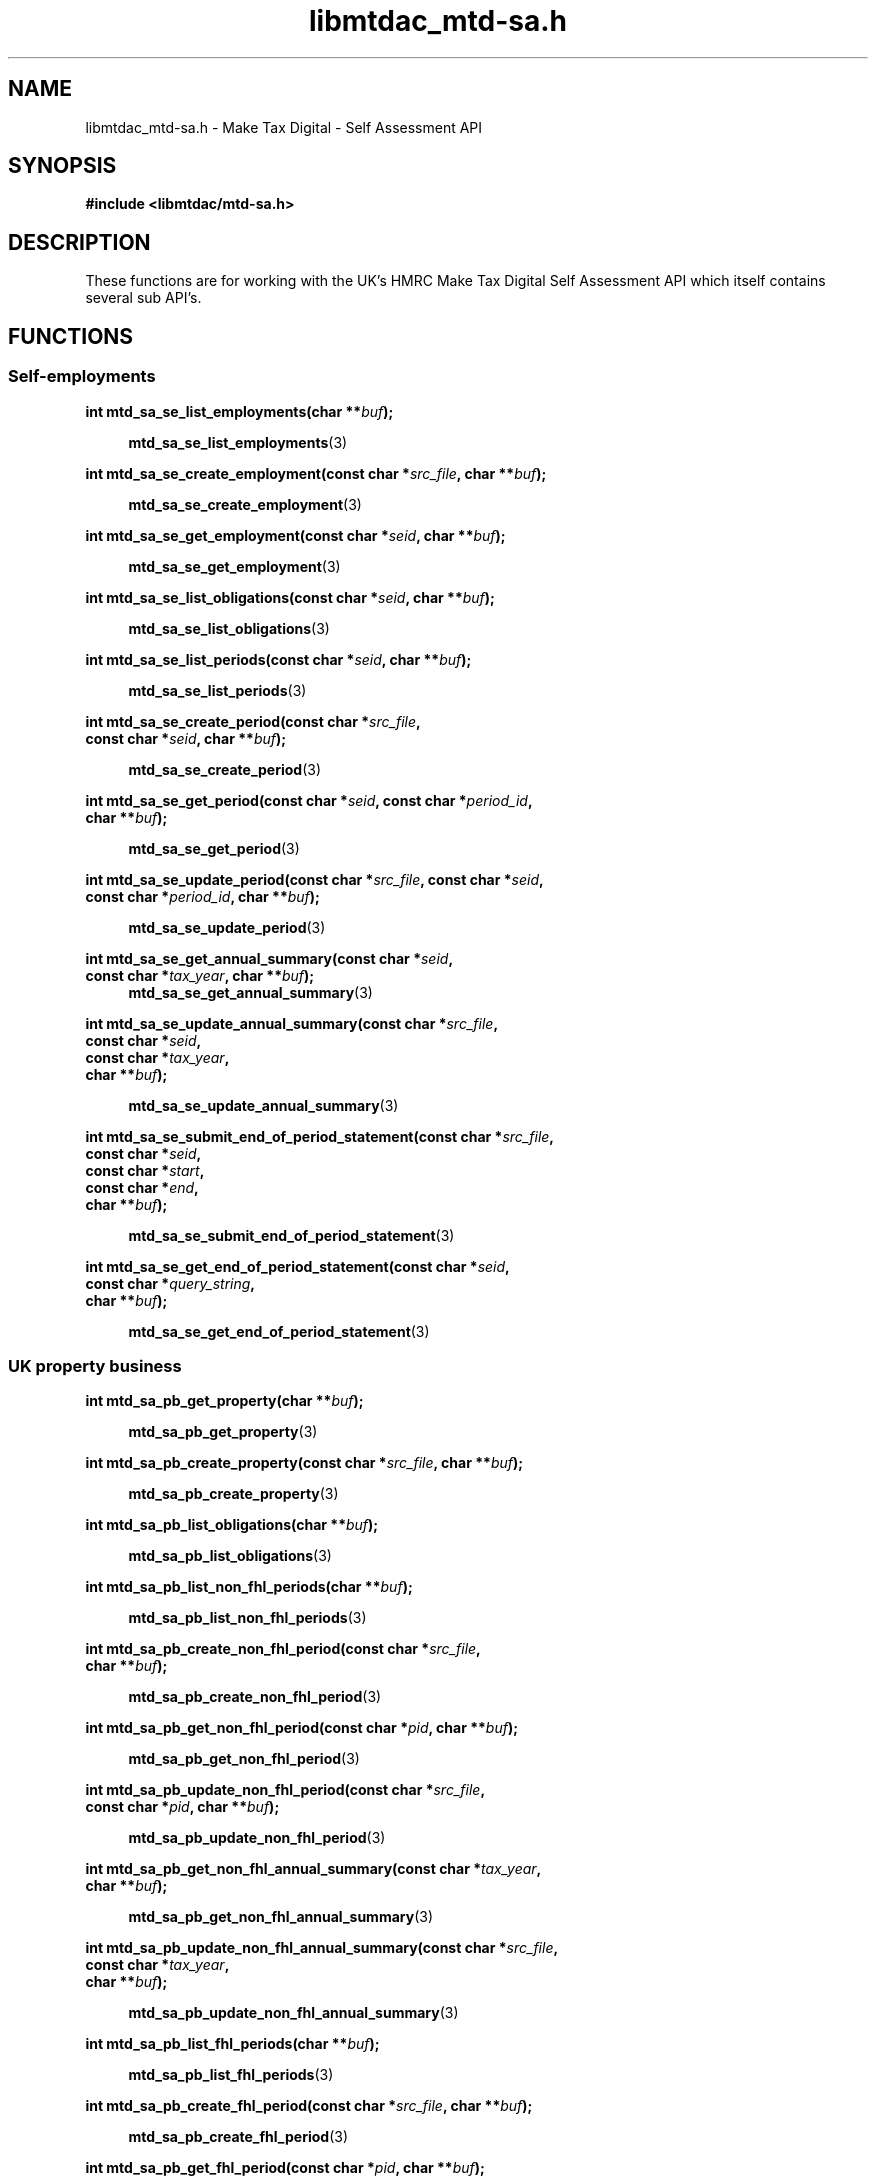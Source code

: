 .TH libmtdac_mtd-sa.h 3 "June 1, 2020" "libmtdac 0.9.0" "libmtdac_mtd-sa.h"

.SH NAME
libmtdac_mtd-sa.h \- Make Tax Digital \- Self Assessment API

.SH SYNOPSIS
.B #include <libmtdac/mtd-sa.h>

.SH DESCRIPTION
These functions are for working with the UK's HMRC Make Tax Digital Self
Assessment API which itself contains several sub API's.

.SH FUNCTIONS

.SS Self-employments

.nf
.BI "int mtd_sa_se_list_employments(char **" buf ");"

.RS +4
.BR mtd_sa_se_list_employments (3)
.RE

.BI "int mtd_sa_se_create_employment(const char *" src_file ", char **" buf ");"

.RS +4
.BR mtd_sa_se_create_employment (3)
.RE

.BI "int mtd_sa_se_get_employment(const char *" seid ", char **" buf ");"

.RS +4
.BR mtd_sa_se_get_employment (3)
.RE

.BI "int mtd_sa_se_list_obligations(const char *" seid ", char **" buf ");"

.RS +4
.BR mtd_sa_se_list_obligations (3)
.RE

.BI "int mtd_sa_se_list_periods(const char *" seid ", char **" buf ");"

.RS +4
.BR mtd_sa_se_list_periods (3)
.RE

.BI "int mtd_sa_se_create_period(const char *" src_file ",
.BI "                            const char *" seid ", char **" buf ");"

.RS +4
.BR mtd_sa_se_create_period (3)
.RE

.BI "int mtd_sa_se_get_period(const char *" seid ", const char *" period_id ",
.BI "                         char **" buf ");"

.RS +4
.BR mtd_sa_se_get_period (3)
.RE

.BI "int mtd_sa_se_update_period(const char *" src_file ", const char *" seid ",
.BI "                            const char *" period_id ", char **" buf ");"

.RS +4
.BR mtd_sa_se_update_period (3)
.RE

.BI "int mtd_sa_se_get_annual_summary(const char *" seid ",
.BI "                                 const char *" tax_year ", char **" buf ");"
.RS +4
.BR mtd_sa_se_get_annual_summary (3)
.RE

.BI "int mtd_sa_se_update_annual_summary(const char *" src_file ",
.BI "                                    const char *" seid ",
.BI "                                    const char *" tax_year ",
.BI "                                    char **" buf ");"

.RS +4
.BR mtd_sa_se_update_annual_summary (3)
.RE

.BI "int mtd_sa_se_submit_end_of_period_statement(const char *" src_file ",
.BI "                                             const char *" seid ",
.BI "                                             const char *" start ",
.BI "                                             const char *" end ",
.BI "                                             char **" buf ");"

.RS +4
.BR mtd_sa_se_submit_end_of_period_statement (3)
.RE

.BI "int mtd_sa_se_get_end_of_period_statement(const char *" seid ",
.BI "                                          const char *" query_string ",
.BI "                                          char **" buf ");"

.RS +4
.BR mtd_sa_se_get_end_of_period_statement (3)
.RE
.ni

.SS UK property business

.nf
.BI "int mtd_sa_pb_get_property(char **" buf ");"

.RS +4
.BR mtd_sa_pb_get_property (3)
.RE

.BI "int mtd_sa_pb_create_property(const char *" src_file ", char **" buf ");"

.RS +4
.BR mtd_sa_pb_create_property (3)
.RE

.BI "int mtd_sa_pb_list_obligations(char **" buf ");"

.RS +4
.BR mtd_sa_pb_list_obligations (3)
.RE

.BI "int mtd_sa_pb_list_non_fhl_periods(char **" buf ");"

.RS +4
.BR mtd_sa_pb_list_non_fhl_periods (3)
.RE

.BI "int mtd_sa_pb_create_non_fhl_period(const char *" src_file ",
.BI "                                    char **" buf ");"

.RS +4
.BR mtd_sa_pb_create_non_fhl_period (3)
.RE

.BI "int mtd_sa_pb_get_non_fhl_period(const char *" pid ", char **" buf ");"

.RS +4
.BR mtd_sa_pb_get_non_fhl_period (3)
.RE

.BI "int mtd_sa_pb_update_non_fhl_period(const char *" src_file ",
.BI "                                    const char *" pid ", char **" buf ");"

.RS +4
.BR mtd_sa_pb_update_non_fhl_period (3)
.RE

.BI "int mtd_sa_pb_get_non_fhl_annual_summary(const char *" tax_year ",
.BI "                                         char **" buf ");

.RS +4
.BR mtd_sa_pb_get_non_fhl_annual_summary (3)
.RE

.BI "int mtd_sa_pb_update_non_fhl_annual_summary(const char *" src_file ",
.BI "                                            const char *" tax_year ",
.BI "                                            char **" buf ");"

.RS +4
.BR mtd_sa_pb_update_non_fhl_annual_summary (3)
.RE

.BI "int mtd_sa_pb_list_fhl_periods(char **" buf ");"

.RS +4
.BR mtd_sa_pb_list_fhl_periods (3)
.RE

.BI "int mtd_sa_pb_create_fhl_period(const char *" src_file ", char **" buf ");"

.RS +4
.BR mtd_sa_pb_create_fhl_period (3)
.RE

.BI "int mtd_sa_pb_get_fhl_period(const char *" pid ", char **" buf ");"

.RS +4
.BR mtd_sa_pb_get_fhl_period (3)
.RE

.BI "int mtd_sa_pb_update_fhl_period(const char *" src_file ",
.BI "                                const char *" pid ", char **" buf ");"

.RS +4
.BR mtd_sa_pb_update_fhl_period (3)
.RE

.BI "int mtd_sa_pb_get_fhl_annual_summary(const char *" tax_year ",
.BI "                                     char **" buf ");"

.RS +4
.BR mtd_sa_pb_get_fhl_annual_summary (3)
.RE

.BI "int mtd_sa_pb_update_fhl_annual_summary(const char *" src_file ",
.BI "                                        const char *" tax_year ",
.BI "                                        char **" buf ");"

.RS +4
.BR mtd_sa_pb_update_fhl_annual_summary (3)
.RE

.BI "int mtd_sa_pb_submit_end_of_period_statement(const char *" src_file ",
.BI "                                             const char *" start ",
.BI "                                             const char *" end ",
.BI "                                             char **" buf ");"

.RS +4
.BR mtd_sa_pb_submit_end_of_period_statement (3)
.RE

.BI "nt mtd_sa_pb_get_end_of_period_statement(const char *" query_string ",
.BI "                                         char **" buf ");"

.RS +4
.BR mtd_sa_pb_get_end_of_period_statement (3)
.RE
.ni

.SS Dividends income

.nf
.BI "int mtd_sa_di_get_annual_summary(const char *" tax_year ", char **" buf ");"

.RS +4
.BR mtd_sa_di_get_annual_summary (3)
.RE

.BI "int mtd_sa_di_update_annual_summary(const char *" src_file ",
.BI "                                    const char *" tax_year ",
.BI "                                    char **" buf ");"

.RS +4
.BR mtd_sa_di_update_annual_summary (3)
.RE
.ni

.SS Savings accounts

.nf
.BI "int mtd_sa_sa_list_accounts(char **" buf ");"

.RS +4
.BR mtd_sa_sa_list_accounts (3)
.RE

.BI "int mtd_sa_sa_create_account(const char *" src_file ", char **" buf ");"

.RS +4
.BR mtd_sa_sa_create_account (3)
.RE

.BI "int mtd_sa_sa_get_account(const char *" said ", char **" buf ");"

.RS +4
.BR mtd_sa_sa_get_account (3)
.RE

.BI "int mtd_sa_sa_get_annual_summary(const char *" said ",
.BI "                                 const char *" tax_year ",
.BI "                                 char **" buf ");"

.RS +4
.BR mtd_sa_sa_get_annual_summary (3)
.RE

.BI "int mtd_sa_sa_update_annual_summary(const char *" src_file ",
.BI "                                    const char *" said ",
.BI "                                    const char *" tax_year ",
.BI "                                    char **" buf ");"

.RS +4
.BR mtd_sa_sa_update_annual_summary (3)
.RE
.ni

.SS Charitable giving

.nf
.BI "int mtd_sa_cg_get_charitable_giving(const char *" tax_year ", char **" buf ");"

.RS +4
.BR mtd_sa_cg_get_charitable_giving (3)
.RE

.BI "int mtd_sa_cg_update_charitable_giving(const char *" src_file ",
.BI "                                       const char *" tax_year ",
.BI "                                       char **" buf ");"

.RS +4
.BR mtd_sa_cg_update_charitable_giving (3)
.RE
.ni

.SS Crystallisation

.nf
.BI "int mtd_sa_cr_intent_to_crystallise(const char *" tax_year ", char **" buf ");"

.RS +4
.BR mtd_sa_cr_intent_to_crystallise (3)
.RE

.BI "int mtd_sa_cr_crystallise(const char *" src_file ",
.BI "                          const char *" tax_year ", char **" buf ");"

.RS +4
.BR mtd_sa_cr_crystallise (3)
.RE

.BI "int mtd_sa_cr_list_obligations(const char *" query_string ", char **" buf ");"

.RS +4
.BR mtd_sa_cr_list_obligations (3)
.RE
.ni

.SH SEE ALSO

.BR libmtdac (3),
.BR libmtdac_mtd.h (3)
